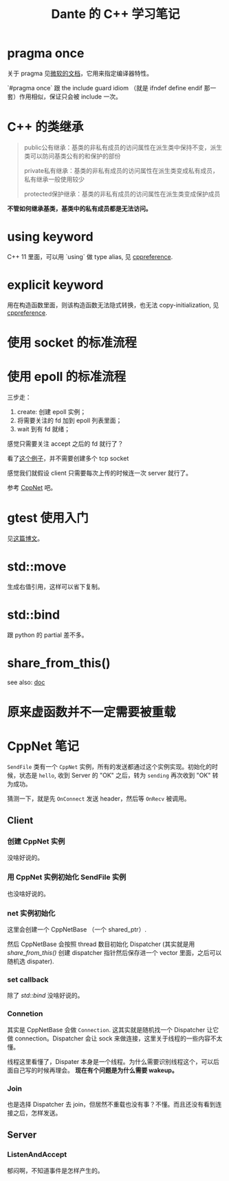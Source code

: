 #+TITLE: Dante 的 C++ 学习笔记
#+OPTIONS: ^:nil
#+HTML_HEAD: <link rel="stylesheet" href="https://latex.now.sh/style.css">
* pragma once
关于 pragma 见[[https://docs.microsoft.com/en-us/cpp/preprocessor/pragma-directives-and-the-pragma-keyword?view=msvc-160][微软的文档]]，它用来指定编译器特性。

`#pragma once` 跟 the include guard idiom （就是 ifndef define endif 那一套）作用相似，保证只会被 include 一次。
* C++ 的类继承
#+BEGIN_QUOTE
public公有继承：基类的非私有成员的访问属性在派生类中保持不变，派生类可以防问基类公有的和保护的部份

private私有继承：基类的非私有成员的访问属性在派生类变成私有成员，私有继承一般使用较少

protected保护继承：基类的非私有成员的访问属性在派生类变成保护成员
#+END_QUOTE

*不管如何继承基类，基类中的私有成员都是无法访问。*
* using keyword
C++ 11 里面，可以用 `using` 做 type alias, 见 [[https://en.cppreference.com/w/cpp/language/type_alias][cppreference]].
* explicit keyword
用在构造函数里面，则该构造函数无法隐式转换，也无法 copy-initialization, 见 [[https://en.cppreference.com/w/cpp/language/explicit][cppreference]].
* 使用 socket 的标准流程
* 使用 epoll 的标准流程
三步走：

1. create: 创建 epoll 实例；
2. 将需要关注的 fd 加到 epoll 列表里面；
3. wait 到有 fd 就绪；

感觉只需要关注 accept 之后的 fd 就行了？

看了[[https://github.com/NerDante/epollServer][这个例子]]，并不需要创建多个 tcp socket

感觉我们就假设 client 只需要每次上传的时候连一次 server 就行了。

参考 [[https://github.com/caozhiyi/CppNet.git][CppNet]] 吧。
* gtest 使用入门
见[[http://senlinzhan.github.io/2017/10/08/gtest/][这篇博文]]。
* std::move
生成右值引用，这样可以省下复制。
* std::bind
跟 python 的 partial 差不多。
* share_from_this()
see also: [[https://en.cppreference.com/w/cpp/memory/enable_shared_from_this/shared_from_this][doc]]
* 原来虚函数并不一定需要被重载
* CppNet 笔记
~SendFile~ 类有一个 ~CppNet~ 实例，所有的发送都通过这个实例实现。初始化的时候，状态是 ~hello~, 收到 Server 的 "OK" 之后，转为 ~sending~ 再次收到 "OK" 转为成功。

猜测一下，就是先 ~OnConnect~ 发送 header，然后等 ~OnRecv~ 被调用。
** Client 
*** 创建 CppNet 实例
没啥好说的。
*** 用 CppNet 实例初始化 SendFile 实例
也没啥好说的。
*** net 实例初始化
这里会创建一个 CppNetBase （一个 shared_ptr）.

然后 CppNetBase 会按照 thread 数目初始化 Dispatcher (其实就是用 [[*share_from_this()][share_from_this()]] 创建 dispatcher 指针然后保存进一个 vector 里面，之后可以随机选 dispater).
*** set callback
除了 [[*std::bind][std::bind]] 没啥好说的。
*** Connetion
其实是 CppNetBase 会做 ~Connection~. 这其实就是随机找一个 Dispatcher 让它做 connection。Dispatcher 会让 sock 来做连接，这里关于线程的一些内容不太懂。

线程这里看懂了，Dispater 本身是一个线程。为什么需要识别线程这个，可以后面自己写的时候再理会。 *现在有个问题是为什么需要 wakeup。*
*** Join 
也是选择 Dispatcher 去 join，但居然不重载也没有事？不懂。而且还没有看到连接之后，怎样发送。
** Server
*** ListenAndAccept
郁闷啊，不知道事件是怎样产生的。
